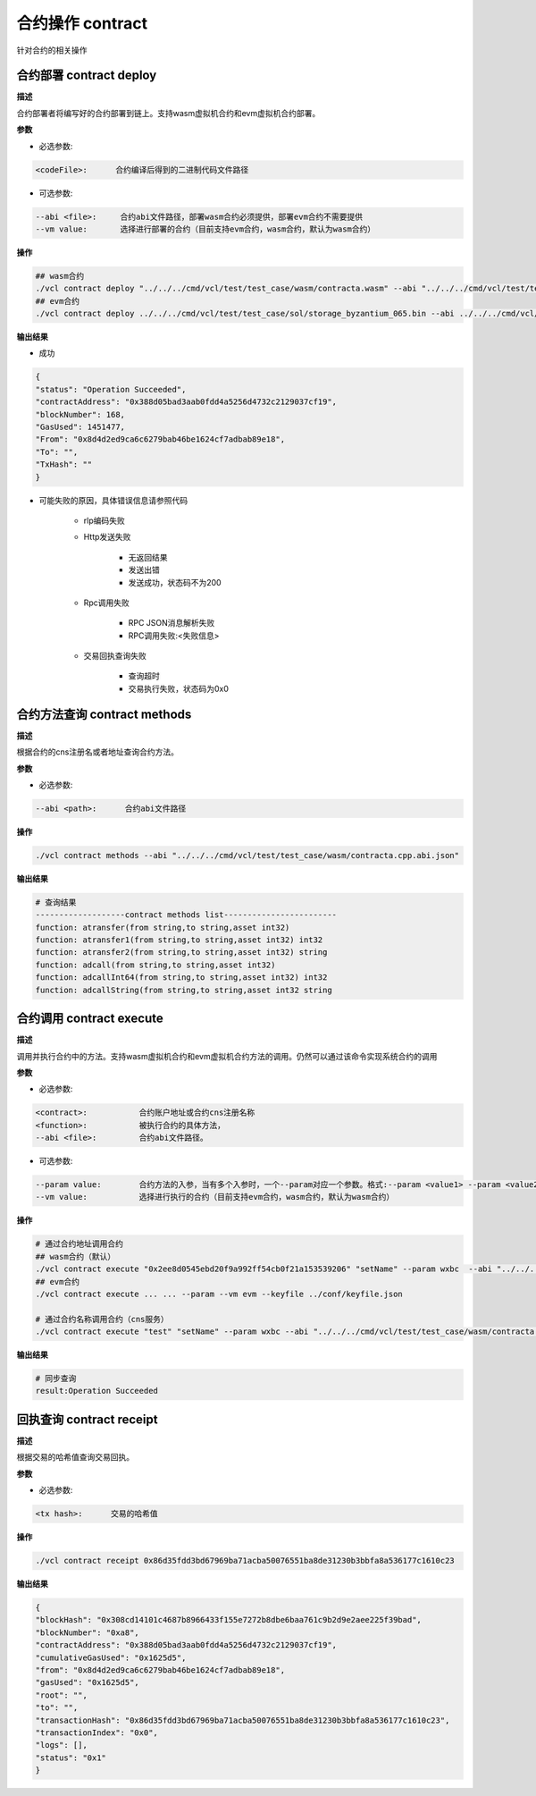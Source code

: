 .. _cli-contract:

=========================
合约操作 contract
=========================

针对合约的相关操作

.. _cli-contract-deploy:

合约部署 contract deploy
=============================

**描述**

合约部署者将编写好的合约部署到链上。支持wasm虚拟机合约和evm虚拟机合约部署。

**参数**

- 必选参数:

.. code:: console

      <codeFile>:      合约编译后得到的二进制代码文件路径

- 可选参数:

.. code:: console

      --abi <file>:     合约abi文件路径，部署wasm合约必须提供，部署evm合约不需要提供
      --vm value:       选择进行部署的合约（目前支持evm合约，wasm合约，默认为wasm合约）

**操作**

.. code:: bash

      ## wasm合约
      ./vcl contract deploy "../../../cmd/vcl/test/test_case/wasm/contracta.wasm" --abi "../../../cmd/vcl/test/test_case/wasm/contracta.cpp.abi.json"  --keyfile ../conf/keyfile.json
      ## evm合约
      ./vcl contract deploy ../../../cmd/vcl/test/test_case/sol/storage_byzantium_065.bin --abi ../../../cmd/vcl/test/test_case/sol/storage_byzantium_065.abi -vm evm --keyfile ../conf/keyfile.json 

**输出结果**

- 成功

.. code:: json

        {
        "status": "Operation Succeeded",
        "contractAddress": "0x388d05bad3aab0fdd4a5256d4732c2129037cf19",
        "blockNumber": 168,
        "GasUsed": 1451477,
        "From": "0x8d4d2ed9ca6c6279bab46be1624cf7adbab89e18",
        "To": "",
        "TxHash": ""
        }

- 可能失败的原因，具体错误信息请参照代码

   + rlp编码失败

   + Http发送失败

      - 无返回结果
      - 发送出错
      - 发送成功，状态码不为200

   + Rpc调用失败

      - RPC JSON消息解析失败
      - RPC调用失败:<失败信息>

   + 交易回执查询失败

      - 查询超时
      - 交易执行失败，状态码为0x0

合约方法查询 contract methods
=================================

**描述**

根据合约的cns注册名或者地址查询合约方法。

**参数**

- 必选参数:

.. code:: console

      --abi <path>:      合约abi文件路径

**操作**

.. code:: bash

      ./vcl contract methods --abi "../../../cmd/vcl/test/test_case/wasm/contracta.cpp.abi.json"

**输出结果**

.. code:: console

      # 查询结果
      -------------------contract methods list------------------------
      function: atransfer(from string,to string,asset int32)
      function: atransfer1(from string,to string,asset int32) int32
      function: atransfer2(from string,to string,asset int32) string
      function: adcall(from string,to string,asset int32)
      function: adcallInt64(from string,to string,asset int32) int32
      function: adcallString(from string,to string,asset int32 string

.. _cli-contract-execute:

合约调用 contract execute
==============================

**描述**

调用并执行合约中的方法。支持wasm虚拟机合约和evm虚拟机合约方法的调用。仍然可以通过该命令实现系统合约的调用

**参数**

- 必选参数:

.. code:: console

      <contract>:           合约账户地址或合约cns注册名称
      <function>:           被执行合约的具体方法，
      --abi <file>:         合约abi文件路径。

- 可选参数:

.. code:: console

      --param value:        合约方法的入参，当有多个入参时，一个--param对应一个参数。格式:--param <value1> --param <value2>
      --vm value:           选择进行执行的合约（目前支持evm合约，wasm合约，默认为wasm合约）

**操作**

.. code:: bash

      # 通过合约地址调用合约
      ## wasm合约（默认）
      ./vcl contract execute "0x2ee8d0545ebd20f9a992ff54cb0f21a153539206" "setName" --param wxbc  --abi "../../../cmd/vcl/test/test_case/wasm/contracta.cpp.abi.json" --keyfile ../conf/keyfile.json
      ## evm合约
      ./vcl contract execute ... ... --param --vm evm --keyfile ../conf/keyfile.json

      # 通过合约名称调用合约（cns服务）
      ./vcl contract execute "test" "setName" --param wxbc --abi "../../../cmd/vcl/test/test_case/wasm/contracta.cpp.abi.json" --keyfile ../conf/keyfile.json

**输出结果**

.. code:: bash

      # 同步查询
      result:Operation Succeeded

回执查询 contract receipt
===============================

**描述**

根据交易的哈希值查询交易回执。

**参数**

- 必选参数:

.. code:: console

      <tx hash>:      交易的哈希值

**操作**

.. code:: bash

      ./vcl contract receipt 0x86d35fdd3bd67969ba71acba50076551ba8de31230b3bbfa8a536177c1610c23

**输出结果**

.. code:: json

        {
        "blockHash": "0x308cd14101c4687b8966433f155e7272b8dbe6baa761c9b2d9e2aee225f39bad",
        "blockNumber": "0xa8",
        "contractAddress": "0x388d05bad3aab0fdd4a5256d4732c2129037cf19",
        "cumulativeGasUsed": "0x1625d5",
        "from": "0x8d4d2ed9ca6c6279bab46be1624cf7adbab89e18",
        "gasUsed": "0x1625d5",
        "root": "",
        "to": "",
        "transactionHash": "0x86d35fdd3bd67969ba71acba50076551ba8de31230b3bbfa8a536177c1610c23",
        "transactionIndex": "0x0",
        "logs": [],
        "status": "0x1"
        }